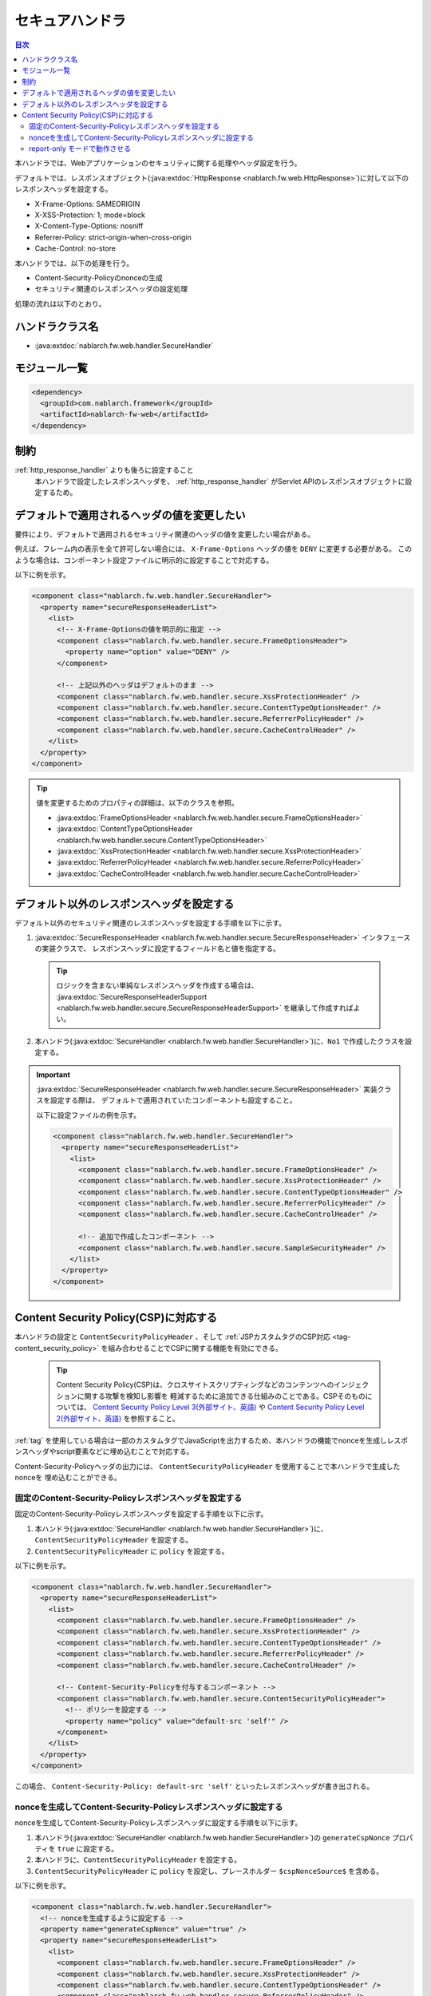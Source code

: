 .. _secure_handler:

セキュアハンドラ
==================================================
.. contents:: 目次
  :depth: 3
  :local:

本ハンドラでは、Webアプリケーションのセキュリティに関する処理やヘッダ設定を行う。

デフォルトでは、レスポンスオブジェクト(:java:extdoc:`HttpResponse <nablarch.fw.web.HttpResponse>`)に対して以下のレスポンスヘッダを設定する。

* X-Frame-Options: SAMEORIGIN
* X-XSS-Protection: 1; mode=block
* X-Content-Type-Options: nosniff
* Referrer-Policy: strict-origin-when-cross-origin
* Cache-Control: no-store


本ハンドラでは、以下の処理を行う。

* Content-Security-Policyのnonceの生成
* セキュリティ関連のレスポンスヘッダの設定処理

処理の流れは以下のとおり。

.. image:: ../images/SecureHandler/flow.png
  :scale: 85
  
ハンドラクラス名
--------------------------------------------------
* :java:extdoc:`nablarch.fw.web.handler.SecureHandler`

モジュール一覧
--------------------------------------------------
.. code-block:: xml

  <dependency>
    <groupId>com.nablarch.framework</groupId>
    <artifactId>nablarch-fw-web</artifactId>
  </dependency>

制約
------------------------------
:ref:`http_response_handler` よりも後ろに設定すること
  本ハンドラで設定したレスポンスヘッダを、 :ref:`http_response_handler` がServlet APIのレスポンスオブジェクトに設定するため。

デフォルトで適用されるヘッダの値を変更したい
--------------------------------------------------
要件により、デフォルトで適用されるセキュリティ関連のヘッダの値を変更したい場合がある。

例えば、フレーム内の表示を全て許可しない場合には、 ``X-Frame-Options`` ヘッダの値を ``DENY`` に変更する必要がある。
このような場合は、コンポーネント設定ファイルに明示的に設定することで対応する。

以下に例を示す。

.. code-block:: xml

  <component class="nablarch.fw.web.handler.SecureHandler">
    <property name="secureResponseHeaderList">
      <list>
        <!-- X-Frame-Optionsの値を明示的に指定 -->
        <component class="nablarch.fw.web.handler.secure.FrameOptionsHeader">
          <property name="option" value="DENY" />
        </component>

        <!-- 上記以外のヘッダはデフォルトのまま -->
        <component class="nablarch.fw.web.handler.secure.XssProtectionHeader" />
        <component class="nablarch.fw.web.handler.secure.ContentTypeOptionsHeader" />
        <component class="nablarch.fw.web.handler.secure.ReferrerPolicyHeader" />
        <component class="nablarch.fw.web.handler.secure.CacheControlHeader" />
      </list>
    </property>
  </component>

.. tip::

  値を変更するためのプロパティの詳細は、以下のクラスを参照。

  * :java:extdoc:`FrameOptionsHeader <nablarch.fw.web.handler.secure.FrameOptionsHeader>`
  * :java:extdoc:`ContentTypeOptionsHeader <nablarch.fw.web.handler.secure.ContentTypeOptionsHeader>`
  * :java:extdoc:`XssProtectionHeader <nablarch.fw.web.handler.secure.XssProtectionHeader>`
  * :java:extdoc:`ReferrerPolicyHeader <nablarch.fw.web.handler.secure.ReferrerPolicyHeader>`
  * :java:extdoc:`CacheControlHeader <nablarch.fw.web.handler.secure.CacheControlHeader>`


デフォルト以外のレスポンスヘッダを設定する
-------------------------------------------------------
デフォルト以外のセキュリティ関連のレスポンスヘッダを設定する手順を以下に示す。

1. :java:extdoc:`SecureResponseHeader <nablarch.fw.web.handler.secure.SecureResponseHeader>` インタフェースの実装クラスで、
   レスポンスヘッダに設定するフィールド名と値を指定する。

  .. tip::
    ロジックを含まない単純なレスポンスヘッダを作成する場合は、
    :java:extdoc:`SecureResponseHeaderSupport <nablarch.fw.web.handler.secure.SecureResponseHeaderSupport>`
    を継承して作成すればよい。

2. 本ハンドラ(:java:extdoc:`SecureHandler <nablarch.fw.web.handler.SecureHandler>`)に、``No1`` で作成したクラスを設定する。

.. important::

  :java:extdoc:`SecureResponseHeader <nablarch.fw.web.handler.secure.SecureResponseHeader>` 実装クラスを設定する際は、
  デフォルトで適用されていたコンポーネントも設定すること。

  以下に設定ファイルの例を示す。

  .. code-block:: xml

    <component class="nablarch.fw.web.handler.SecureHandler">
      <property name="secureResponseHeaderList">
        <list>
          <component class="nablarch.fw.web.handler.secure.FrameOptionsHeader" />
          <component class="nablarch.fw.web.handler.secure.XssProtectionHeader" />
          <component class="nablarch.fw.web.handler.secure.ContentTypeOptionsHeader" />
          <component class="nablarch.fw.web.handler.secure.ReferrerPolicyHeader" />
          <component class="nablarch.fw.web.handler.secure.CacheControlHeader" />

          <!-- 追加で作成したコンポーネント -->
          <component class="nablarch.fw.web.handler.secure.SampleSecurityHeader" />
        </list>
      </property>
    </component>

.. _content_security_policy:

Content Security Policy(CSP)に対応する
-------------------------------------------------------
本ハンドラの設定と ``ContentSecurityPolicyHeader`` 、そして :ref:`JSPカスタムタグのCSP対応 <tag-content_security_policy>` を組み合わせることでCSPに関する機能を有効にできる。

  .. tip::
    Content Security Policy(CSP)は、クロスサイトスクリプティングなどのコンテンツへのインジェクションに関する攻撃を検知し影響を
    軽減するために追加できる仕組みのことである。CSPそのものについては、 `Content Security Policy Level 3(外部サイト、英語) <https://www.w3.org/TR/CSP3/>`_ や
    `Content Security Policy Level 2(外部サイト、英語) <https://www.w3.org/TR/CSP2/>`_ を参照すること。

:ref:`tag` を使用している場合は一部のカスタムタグでJavaScriptを出力するため、本ハンドラの機能でnonceを生成しレスポンスヘッダやscript要素などに埋め込むことで対応する。

Content-Security-Policyヘッダの出力には、 ``ContentSecurityPolicyHeader`` を使用することで本ハンドラで生成したnonceを
埋め込むことができる。

固定のContent-Security-Policyレスポンスヘッダを設定する
^^^^^^^^^^^^^^^^^^^^^^^^^^^^^^^^^^^^^^^^^^^^^^^^^^^^^^^^^

固定のContent-Security-Policyレスポンスヘッダを設定する手順を以下に示す。

1. 本ハンドラ(:java:extdoc:`SecureHandler <nablarch.fw.web.handler.SecureHandler>`)に、 ``ContentSecurityPolicyHeader`` を設定する。

2. ``ContentSecurityPolicyHeader`` に ``policy`` を設定する。


以下に例を示す。

.. code-block:: xml

  <component class="nablarch.fw.web.handler.SecureHandler">
    <property name="secureResponseHeaderList">
      <list>
        <component class="nablarch.fw.web.handler.secure.FrameOptionsHeader" />
        <component class="nablarch.fw.web.handler.secure.XssProtectionHeader" />
        <component class="nablarch.fw.web.handler.secure.ContentTypeOptionsHeader" />
        <component class="nablarch.fw.web.handler.secure.ReferrerPolicyHeader" />
        <component class="nablarch.fw.web.handler.secure.CacheControlHeader" />

        <!-- Content-Security-Policyを付与するコンポーネント -->
        <component class="nablarch.fw.web.handler.secure.ContentSecurityPolicyHeader">
          <!-- ポリシーを設定する -->
          <property name="policy" value="default-src 'self'" />
        </component>
      </list>
    </property>
  </component>

この場合、 ``Content-Security-Policy: default-src 'self'`` といったレスポンスヘッダが書き出される。
   
nonceを生成してContent-Security-Policyレスポンスヘッダに設定する
^^^^^^^^^^^^^^^^^^^^^^^^^^^^^^^^^^^^^^^^^^^^^^^^^^^^^^^^^^^^^^^^^

nonceを生成してContent-Security-Policyレスポンスヘッダに設定する手順を以下に示す。

1. 本ハンドラ(:java:extdoc:`SecureHandler <nablarch.fw.web.handler.SecureHandler>`)の ``generateCspNonce`` プロパティを ``true`` に設定する。

2. 本ハンドラに、``ContentSecurityPolicyHeader`` を設定する。

3. ``ContentSecurityPolicyHeader`` に ``policy`` を設定し、プレースホルダー ``$cspNonceSource$`` を含める。

以下に例を示す。

.. code-block:: xml

  <component class="nablarch.fw.web.handler.SecureHandler">
    <!-- nonceを生成するように設定する -->
    <property name="generateCspNonce" value="true" />
    <property name="secureResponseHeaderList">
      <list>
        <component class="nablarch.fw.web.handler.secure.FrameOptionsHeader" />
        <component class="nablarch.fw.web.handler.secure.XssProtectionHeader" />
        <component class="nablarch.fw.web.handler.secure.ContentTypeOptionsHeader" />
        <component class="nablarch.fw.web.handler.secure.ReferrerPolicyHeader" />
        <component class="nablarch.fw.web.handler.secure.CacheControlHeader" />

        <!-- Content-Security-Policyを付与するコンポーネント -->
        <component class="nablarch.fw.web.handler.secure.ContentSecurityPolicyHeader">
          <!-- nonceを含んだポリシーを設定する -->
          <property name="policy" value="default-src 'self' '$cspNonceSource$'" />
        </component>
      </list>
    </property>
  </component>

この場合プレースホルダー ``$cspNonceSource$`` は ``nonce-[本ハンドラで生成されたnonce]`` に置換され、たとえば ``Content-Security-Policy: default-src 'self' 'nonce-DhcnhD3khTMePgXwdayK9BsMqXjhguVV'`` のようなレスポンスヘッダとして書き出される。

本ハンドラではnonceをリクエストの都度生成する。
生成したnonceはリクエストスコープに格納され、 :ref:`tag` の動作を以下のように変更する。

* script要素を生成するカスタムタグの場合、生成したnonceを自動でnonce属性に設定する。
* onclick属性にサブミット用の関数呼び出しを設定するカスタムタグは、その内容をscript要素に出力するように変更する。

また任意の要素にnonceを設定したい場合に使えるカスタムタグも有効になる。

詳しくは :ref:`JSPカスタムタグのCSP対応 <tag-content_security_policy>` を参照すること。

.. important::
  Internet Explorer 11はCSPに対応していないため、開発するアプリケーションの動作対象環境にInternet Explorer 11が含まれているかどうかを確認したうえで
  NablarchのCSPに関する機能を利用すること。

report-only モードで動作させる
^^^^^^^^^^^^^^^^^^^^^^^^^^^^^^^^^^^^^^^^^^^^^^^^^^^^^^^^^

report-only モードで動作させる場合は ``reportOnly`` を ``true`` に設定する。

以下に例を示す。

.. code-block:: xml

  <component class="nablarch.fw.web.handler.SecureHandler">
    <property name="secureResponseHeaderList">
      <list>
        <component class="nablarch.fw.web.handler.secure.FrameOptionsHeader" />
        <component class="nablarch.fw.web.handler.secure.XssProtectionHeader" />
        <component class="nablarch.fw.web.handler.secure.ContentTypeOptionsHeader" />
        <component class="nablarch.fw.web.handler.secure.ReferrerPolicyHeader" />
        <component class="nablarch.fw.web.handler.secure.CacheControlHeader" />

        <component class="nablarch.fw.web.handler.secure.ContentSecurityPolicyHeader">
          <property name="policy" value="default-src 'self'; report-uri http://example.com/report" />
          <!-- report-onlyモードで動作させる -->
          <property name="reportOnly" value="true" />
        </component>
      </list>
    </property>
  </component>

この場合、 ``Content-Security-Policy-Report-Only: default-src 'src'; report-uri http://example.com/report`` といったレスポンスヘッダが書き出される。
